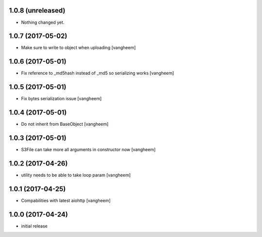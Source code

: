 1.0.8 (unreleased)
------------------

- Nothing changed yet.


1.0.7 (2017-05-02)
------------------

- Make sure to write to object when uploading
  [vangheem]


1.0.6 (2017-05-01)
------------------

- Fix reference to _md5hash instead of _md5 so serializing works
  [vangheem]

1.0.5 (2017-05-01)
------------------

- Fix bytes serialization issue
  [vangheem]


1.0.4 (2017-05-01)
------------------

- Do not inherit from BaseObject
  [vangheem]


1.0.3 (2017-05-01)
------------------

- S3File can take more all arguments in constructor now
  [vangheem]


1.0.2 (2017-04-26)
------------------

- utility needs to be able to take loop param
  [vangheem]


1.0.1 (2017-04-25)
------------------

- Compabilities with latest aiohttp
  [vangheem]


1.0.0 (2017-04-24)
------------------

- initial release
